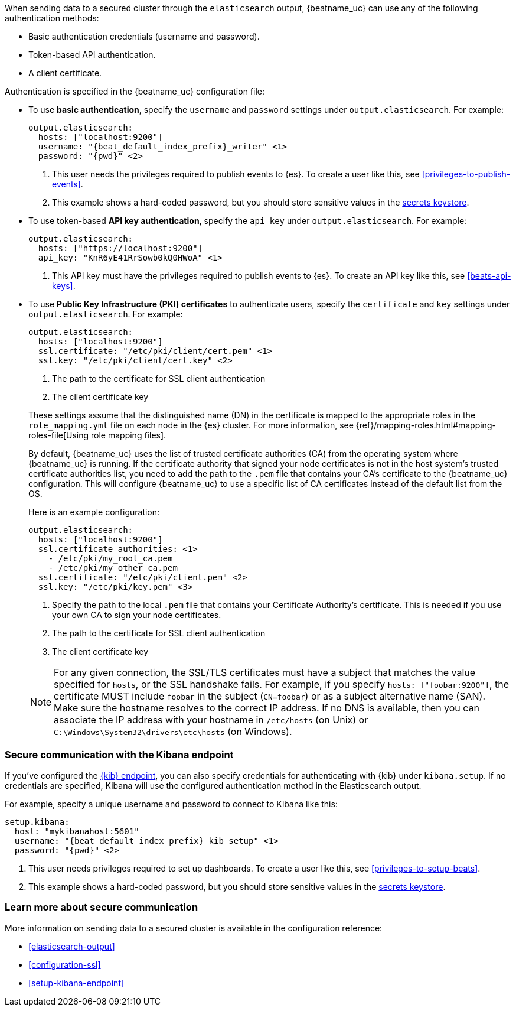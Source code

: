 //////////////////////////////////////////////////////////////////////////
//// This content is shared by all Elastic Beats. Make sure you keep the
//// descriptions here generic enough to work for all Beats that include
//// this file. When using cross references, make sure that the cross
//// references resolve correctly for any files that include this one.
//// Use the appropriate variables defined in the index.asciidoc file to
//// resolve Beat names: beatname_uc and beatname_lc.
//// Use the following include to pull this content into a doc file:
//// include::../../libbeat/docs/https.asciidoc[]
//// This content is structured to be included as a whole file.
//////////////////////////////////////////////////////////////////////////

When sending data to a secured cluster through the `elasticsearch`
output, {beatname_uc} can use any of the following authentication methods:

* Basic authentication credentials (username and password).
* Token-based API authentication.
* A client certificate.

Authentication is specified in the {beatname_uc} configuration file:

* To use *basic authentication*, specify the `username` and `password` settings under `output.elasticsearch`.
For example:
+
--
["source","yaml",subs="attributes,callouts"]
----------------------------------------------------------------------
output.elasticsearch:
  hosts: ["localhost:9200"]
  username: "{beat_default_index_prefix}_writer" <1>
  password: "{pwd}" <2>
----------------------------------------------------------------------
<1> This user needs the privileges required to publish events to {es}.
To create a user like this, see <<privileges-to-publish-events>>.
<2> This example shows a hard-coded password, but you should store sensitive
values
ifndef::serverless[]
in the <<keystore,secrets keystore>>.
endif::[]
ifdef::serverless[]
in environment variables.
endif::[]
--

* To use token-based *API key authentication*, specify the `api_key` under `output.elasticsearch`.
For example:
+
--
["source","yaml",subs="attributes,callouts"]
----------------------------------------------------------------------
output.elasticsearch:
  hosts: ["https://localhost:9200"]
  api_key: "KnR6yE41RrSowb0kQ0HWoA" <1>
----------------------------------------------------------------------
<1> This API key must have the privileges required to publish events to {es}.
To create an API key like this, see <<beats-api-keys>>.
--

[[beats-tls]]
* To use *Public Key Infrastructure (PKI) certificates* to authenticate users,
specify the `certificate` and `key` settings under `output.elasticsearch`.
For example:
+
--
["source","yaml",subs="attributes,callouts"]
----------------------------------------------------------------------
output.elasticsearch:
  hosts: ["localhost:9200"]
  ssl.certificate: "/etc/pki/client/cert.pem" <1>
  ssl.key: "/etc/pki/client/cert.key" <2>
----------------------------------------------------------------------
<1> The path to the certificate for SSL client authentication
<2> The client certificate key
--
+
These settings assume that the
distinguished name (DN) in the certificate is mapped to the appropriate roles in
the `role_mapping.yml` file on each node in the {es} cluster. For more
information, see {ref}/mapping-roles.html#mapping-roles-file[Using role
mapping files].
+
By default, {beatname_uc} uses the list of trusted certificate authorities (CA) from the
operating system where {beatname_uc} is running. If the certificate authority that signed your node certificates
is not in the host system's trusted certificate authorities list, you need
to add the path to the `.pem` file that contains your CA's certificate to the
{beatname_uc} configuration. This will configure {beatname_uc} to use a specific list of
CA certificates instead of the default list from the OS.
+
Here is an example configuration:
+
--
["source","yaml",subs="attributes,callouts"]
----------------------------------------------------------------------
output.elasticsearch:
  hosts: ["localhost:9200"]
  ssl.certificate_authorities: <1>
    - /etc/pki/my_root_ca.pem
    - /etc/pki/my_other_ca.pem
  ssl.certificate: "/etc/pki/client.pem" <2>
  ssl.key: "/etc/pki/key.pem" <3>
----------------------------------------------------------------------
<1> Specify the path to the local `.pem` file that contains your Certificate
Authority's certificate. This is needed if you use your own CA to sign your node certificates.
<2> The path to the certificate for SSL client authentication
<3> The client certificate key
--
+
NOTE: For any given connection, the SSL/TLS certificates must have a subject
that matches the value specified for `hosts`, or the SSL handshake fails.
For example, if you specify `hosts: ["foobar:9200"]`, the certificate MUST
include `foobar` in the subject (`CN=foobar`) or as a subject alternative name
(SAN). Make sure the hostname resolves to the correct IP address. If no DNS is available, then
you can associate the IP address with your hostname in `/etc/hosts`
(on Unix) or `C:\Windows\System32\drivers\etc\hosts` (on Windows).

ifndef::apm-server[]
[role="xpack"]
[float]
[[securing-communication-kibana]]
=== Secure communication with the Kibana endpoint

If you've configured the <<setup-kibana-endpoint,{kib} endpoint>>,
you can also specify credentials for authenticating with {kib} under `kibana.setup`.
If no credentials are specified, Kibana will use the configured authentication method
in the Elasticsearch output.

For example, specify a unique username and password to connect to Kibana like this:

--
["source","yaml",subs="attributes,callouts"]
----
setup.kibana:
  host: "mykibanahost:5601"
  username: "{beat_default_index_prefix}_kib_setup" <1>
  password: "{pwd}" <2>
----
<1> This user needs privileges required to set up dashboards. To create a user like this,
see <<privileges-to-setup-beats>>.
<2> This example shows a hard-coded password, but you should store sensitive
values
ifndef::serverless[]
in the <<keystore,secrets keystore>>.
endif::[]
ifdef::serverless[]
in environment variables.
endif::[]
endif::apm-server[]
--

[role="xpack"]
[float]
[[securing-communication-learn-more]]
=== Learn more about secure communication

More information on sending data to a secured cluster is available in the configuration reference:

* <<elasticsearch-output>>
* <<configuration-ssl>>
* <<setup-kibana-endpoint>>
